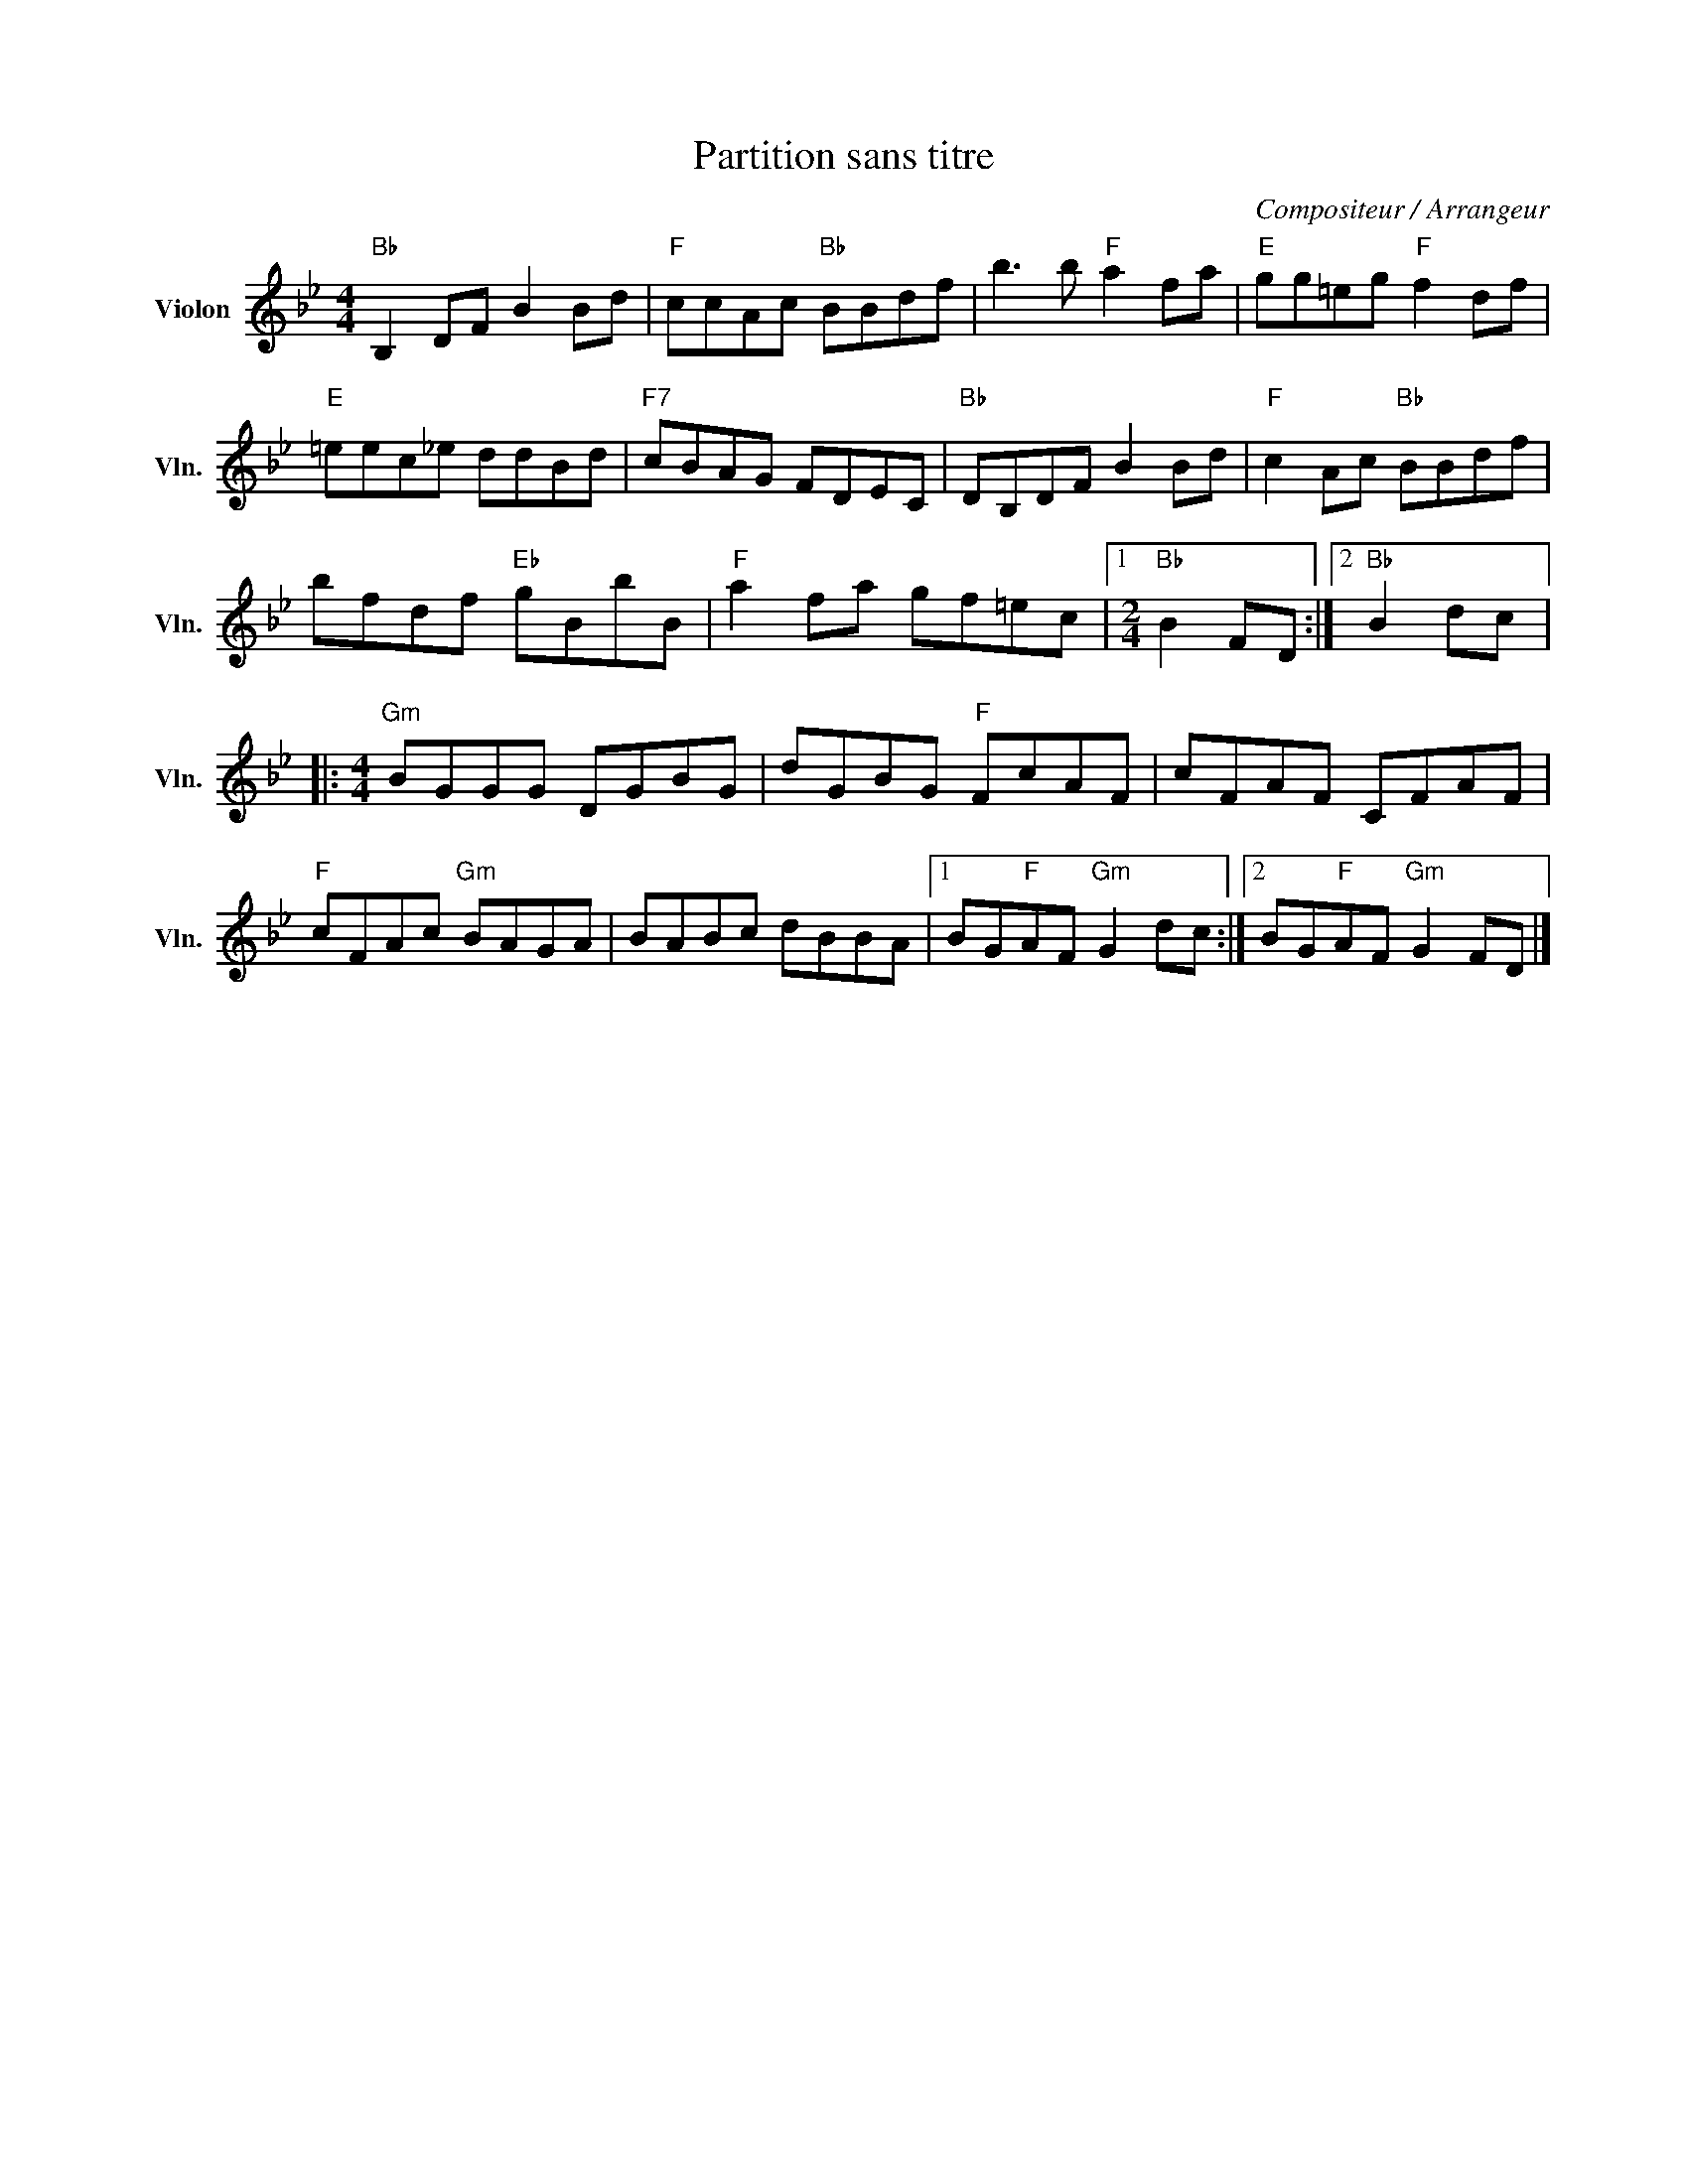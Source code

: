 X:1
T:Partition sans titre
C:Compositeur / Arrangeur
L:1/8
M:4/4
I:linebreak $
K:Bb
V:1 treble nm="Violon" snm="Vln."
V:1
"Bb" B,2 DF B2 Bd |"F" ccAc"Bb" BBdf | b3 b"F" a2 fa |"E" gg=eg"F" f2 df |"E" =eec_e ddBd | %5
"F7" cBAG FDEC |"Bb" DB,DF B2 Bd |"F" c2 Ac"Bb" BBdf | bfdf"Eb" gBbB |"F" a2 fa gf=ec |1 %10
[M:2/4]"Bb" B2 FD :|2"Bb" B2 dc |:[M:4/4]"Gm" BGGG DGBG | dGBG"F" FcAF | cFAF CFAF | %15
"F" cFAc"Gm" BAGA | BABc dBBA |1 BG"F"AF"Gm" G2 dc :|2 BG"F"AF"Gm" G2 FD |] %19
